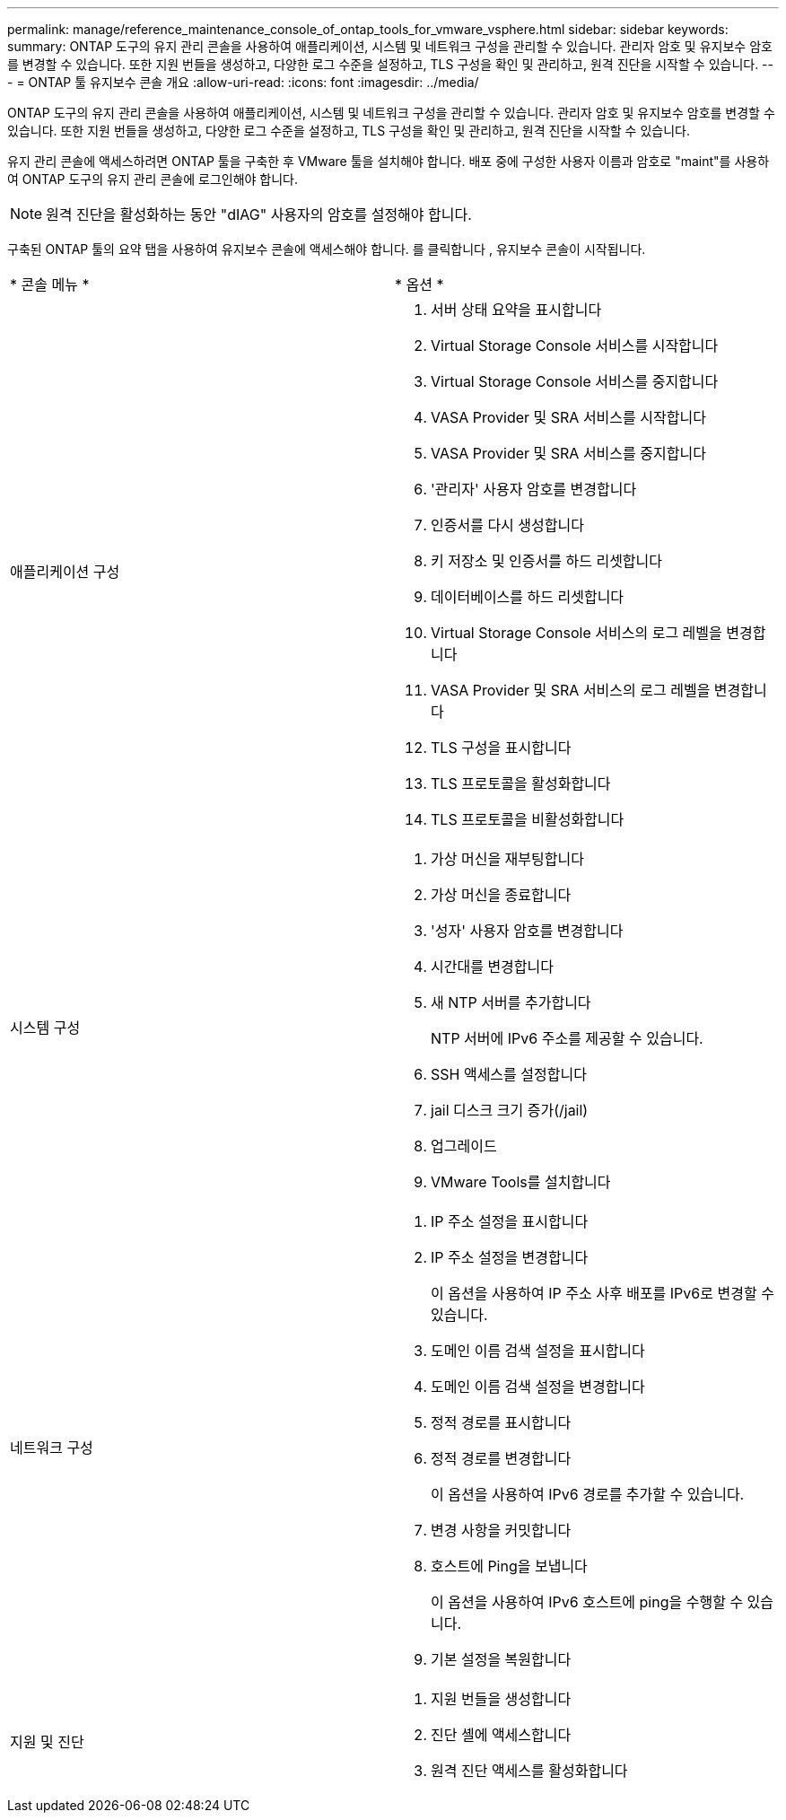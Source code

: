 ---
permalink: manage/reference_maintenance_console_of_ontap_tools_for_vmware_vsphere.html 
sidebar: sidebar 
keywords:  
summary: ONTAP 도구의 유지 관리 콘솔을 사용하여 애플리케이션, 시스템 및 네트워크 구성을 관리할 수 있습니다. 관리자 암호 및 유지보수 암호를 변경할 수 있습니다. 또한 지원 번들을 생성하고, 다양한 로그 수준을 설정하고, TLS 구성을 확인 및 관리하고, 원격 진단을 시작할 수 있습니다. 
---
= ONTAP 툴 유지보수 콘솔 개요
:allow-uri-read: 
:icons: font
:imagesdir: ../media/


[role="lead"]
ONTAP 도구의 유지 관리 콘솔을 사용하여 애플리케이션, 시스템 및 네트워크 구성을 관리할 수 있습니다. 관리자 암호 및 유지보수 암호를 변경할 수 있습니다. 또한 지원 번들을 생성하고, 다양한 로그 수준을 설정하고, TLS 구성을 확인 및 관리하고, 원격 진단을 시작할 수 있습니다.

유지 관리 콘솔에 액세스하려면 ONTAP 툴을 구축한 후 VMware 툴을 설치해야 합니다. 배포 중에 구성한 사용자 이름과 암호로 "maint"를 사용하여 ONTAP 도구의 유지 관리 콘솔에 로그인해야 합니다.


NOTE: 원격 진단을 활성화하는 동안 "dIAG" 사용자의 암호를 설정해야 합니다.

구축된 ONTAP 툴의 요약 탭을 사용하여 유지보수 콘솔에 액세스해야 합니다. 를 클릭합니다 image:../media/launch_maintenance_console.gif[""], 유지보수 콘솔이 시작됩니다.

|===


| * 콘솔 메뉴 * | * 옵션 * 


 a| 
애플리케이션 구성
 a| 
. 서버 상태 요약을 표시합니다
. Virtual Storage Console 서비스를 시작합니다
. Virtual Storage Console 서비스를 중지합니다
. VASA Provider 및 SRA 서비스를 시작합니다
. VASA Provider 및 SRA 서비스를 중지합니다
. '관리자' 사용자 암호를 변경합니다
. 인증서를 다시 생성합니다
. 키 저장소 및 인증서를 하드 리셋합니다
. 데이터베이스를 하드 리셋합니다
. Virtual Storage Console 서비스의 로그 레벨을 변경합니다
. VASA Provider 및 SRA 서비스의 로그 레벨을 변경합니다
. TLS 구성을 표시합니다
. TLS 프로토콜을 활성화합니다
. TLS 프로토콜을 비활성화합니다




 a| 
시스템 구성
 a| 
. 가상 머신을 재부팅합니다
. 가상 머신을 종료합니다
. '성자' 사용자 암호를 변경합니다
. 시간대를 변경합니다
. 새 NTP 서버를 추가합니다
+
NTP 서버에 IPv6 주소를 제공할 수 있습니다.

. SSH 액세스를 설정합니다
. jail 디스크 크기 증가(/jail)
. 업그레이드
. VMware Tools를 설치합니다




 a| 
네트워크 구성
 a| 
. IP 주소 설정을 표시합니다
. IP 주소 설정을 변경합니다
+
이 옵션을 사용하여 IP 주소 사후 배포를 IPv6로 변경할 수 있습니다.

. 도메인 이름 검색 설정을 표시합니다
. 도메인 이름 검색 설정을 변경합니다
. 정적 경로를 표시합니다
. 정적 경로를 변경합니다
+
이 옵션을 사용하여 IPv6 경로를 추가할 수 있습니다.

. 변경 사항을 커밋합니다
. 호스트에 Ping을 보냅니다
+
이 옵션을 사용하여 IPv6 호스트에 ping을 수행할 수 있습니다.

. 기본 설정을 복원합니다




 a| 
지원 및 진단
 a| 
. 지원 번들을 생성합니다
. 진단 셸에 액세스합니다
. 원격 진단 액세스를 활성화합니다


|===